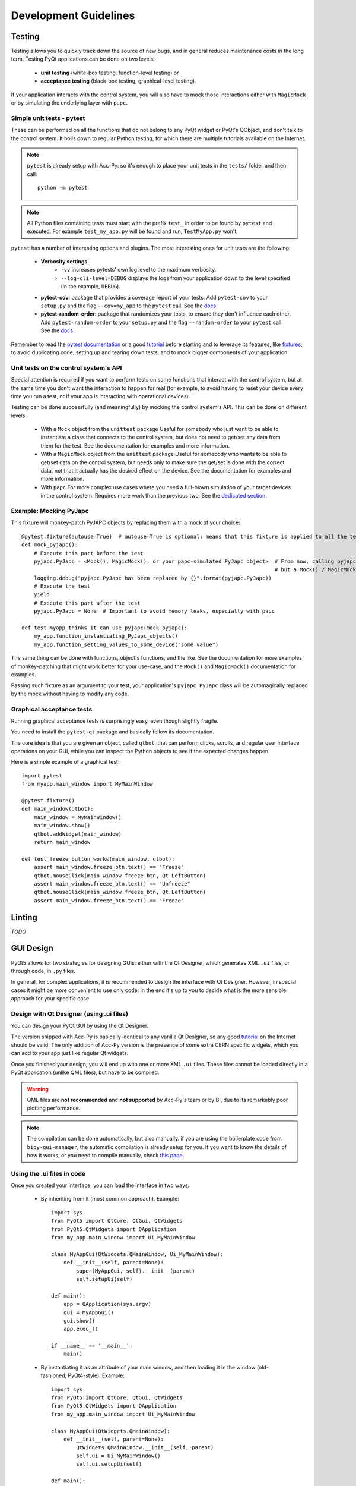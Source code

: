 .. index:: Development Guidelines
.. _dev_guidelines

======================
Development Guidelines
======================

.. index:: Testing
.. _testing

Testing
=======
Testing allows you to quickly track down the source of new bugs, and in general reduces maintenance costs in the
long term. Testing PyQt applications can be done on two levels:

 * **unit testing** (white-box testing, function-level testing) or
 * **acceptance testing** (black-box testing, graphical-level testing).

If your application interacts with the control system, you will also have to mock those interactions either with
``MagicMock`` or by simulating the underlying layer with ``papc``.


.. index:: Unit Tests with pytest
.. _unit_tests
.. _pytest

Simple unit tests - pytest
--------------------------
These can be performed on all the functions that do not belong to any PyQt widget or PyQt's QObject, and don't talk
to the control system. It boils down to regular Python testing, for which there are multiple tutorials available on
the Internet.

.. note:: ``pytest`` is already setup with Acc-Py: so it's enough to place your unit tests in the ``tests/``
    folder and then call::

        python -m pytest

.. note:: All Python files containing tests must start with the prefix ``test_`` in order to be found by ``pytest``
    and executed. For example ``test_my_app.py`` will be found and run, ``TestMyApp.py`` won't.

``pytest`` has a number of interesting options and plugins. The most interesting ones for unit tests are the following:

 * **Verbosity settings**:
    - ``-vv`` increases pytests' own log level to the maximum verbosity.
    - ``--log-cli-level=DEBUG`` displays the logs from your application down to the level specified
      (in the example, ``DEBUG``).

 * **pytest-cov**: package that provides a coverage report of your tests. Add ``pytest-cov`` to your ``setup.py``
   and the flag ``--cov=my_app`` to the ``pytest`` call. See the
   `docs <https://pytest-cov.readthedocs.io/en/latest/readme.html>`_.

 * **pytest-random-order**: package that randomizes your tests, to ensure they don't influence each other.
   Add ``pytest-random-order`` to your ``setup.py`` and the flag ``--random-order`` to your ``pytest`` call.
   See the `docs <https://github.com/jbasko/pytest-random-order/blob/master/README.rst>`_.

Remember to read the `pytest documentation <https://docs.pytest.org/en/latest/contents.html>`_ or a good
`tutorial <https://realpython.com/pytest-python-testing/>`_ before starting and to leverage its features, like
`fixtures <https://docs.pytest.org/en/latest/fixture.html>`_, to avoid duplicating code,
setting up and tearing down tests, and to mock bigger components of your application.


.. index:: Mocking the Control System API
.. _mocking

Unit tests on the control system's API
--------------------------------------
Special attention is required if you want to perform tests on some functions that interact with the control system,
but at the same time you don't want the interaction to happen for real (for example, to avoid having to reset your
device every time you run a test, or if your app is interacting with operational devices).

Testing can be done successfully (and meaningfully) by mocking the control system's API.
This can be done on different levels:

 * With a ``Mock`` object from the ``unittest`` package
   Useful for somebody who just want to be able to instantiate a class that connects to the control system, but
   does not need to get/set any data from them for the test.
   See the documentation for examples and more information.

 * With a ``MagicMock`` object from the ``unittest`` package
   Useful for somebody who wants to be able to get/set data on the control system, but needs only to make sure
   the get/set is done with the correct data, not that it actually has the desired effect on the device.
   See the documentation for examples and more information.

 * With ``papc``
   For more complex use cases where you need a full-blown simulation of your target devices in the control system.
   Requires more work than the previous two. See the `dedicated section <#>`_.


.. index:: Mocking PyJAPC
.. _mocking_pyjapc

Example: Mocking PyJapc
-----------------------
This fixture will monkey-patch PyJAPC objects by replacing them with a mock of your choice::

    @pytest.fixture(autouse=True)  # autouse=True is optional: means that this fixture is applied to all the tests
    def mock_pyjapc():
        # Execute this part before the test
        pyjapc.PyJapc = <Mock(), MagicMock(), or your papc-simulated PyJapc object>  # From now, calling pyjapc.PyJapc() will not instantiate a PyJapc() object,
                                                                                     # but a Mock() / MagicMock() / papc object instead, without your app noticing.
        logging.debug("pyjapc.PyJapc has been replaced by {}".format(pyjapc.PyJapc))
        # Execute the test
        yield
        # Execute this part after the test
        pyjapc.PyJapc = None  # Important to avoid memory leaks, especially with papc

    def test_myapp_thinks_it_can_use_pyjapc(mock_pyjapc):
        my_app.function_instantiating_PyJapc_objects()
        my_app.function_setting_values_to_some_device("some value")

The same thing can be done with functions, object's functions, and the like.
See the documentation for more examples of monkey-patching that might work better for your use-case,
and the ``Mock()`` and ``MagicMock()`` documentation for examples.

Passing such fixture as an argument to your test, your application's ``pyjapc.PyJapc`` class will be automagically
replaced by the mock without having to modify any code.


.. index:: Graphical Tests with ``pytest-qt``
.. _graphical_tests
.. _acceptance_tests
.. _pytest_qt

Graphical acceptance tests
--------------------------
Running graphical acceptance tests is surprisingly easy, even though slightly fragile.

You need to install the ``pytest-qt`` package and basically follow its documentation.

The core idea is that you are given an object, called ``qtbot``, that can perform clicks, scrolls, and regular
user interface operations on your GUI, while you can inspect the Python objects to see if the expected changes happen.

Here is a simple example of a graphical test::

    import pytest
    from myapp.main_window import MyMainWindow

    @pytest.fixture()
    def main_window(qtbot):
        main_window = MyMainWindow()
        main_window.show()
        qtbot.addWidget(main_window)
        return main_window

    def test_freeze_button_works(main_window, qtbot):
        assert main_window.freeze_btn.text() == "Freeze"
        qtbot.mouseClick(main_window.freeze_btn, Qt.LeftButton)
        assert main_window.freeze_btn.text() == "Unfreeze"
        qtbot.mouseClick(main_window.freeze_btn, Qt.LeftButton)
        assert main_window.freeze_btn.text() == "Freeze"


.. index:: Linting
.. _linting

Linting
=======
*TODO*


.. index:: GUI Design Strategies
.. _gui_design

GUI Design
==========
PyQt5 allows for two strategies for designing GUIs: either with the Qt Designer, which generates XML ``.ui`` files,
or through code, in ``.py`` files.

In general, for complex applications, it is recommended to design the interface with Qt Designer.
However, in special cases it might be more convenient to use only code: in the end it's up to you to decide what
is the more sensible approach for your specific case.


.. index:: Qt Designer files
.. index:: ``.ui`` files
.. _ui_files

Design with Qt Designer (using .ui files)
-----------------------------------------
You can design your PyQt GUI by using the Qt Designer.

The version shipped with Acc-Py is basically identical to any vanilla Qt Designer, so any good
`tutorial <https://doc.qt.io/qt-5/qtdesigner-manual.html>`_ on the Internet should be valid.
The only addition of Acc-Py version is the presence of some extra CERN specific widgets,
which you can add to your app just like regular Qt widgets.

Once you finished your design, you will end up with one or more XML ``.ui`` files.
These files cannot be loaded directly in a PyQt application (unlike QML files), but have to be compiled.

.. warning:: QML files are **not recommended** and **not supported** by Acc-Py's team or by BI, due to its
    remarkably poor plotting performance.

.. note:: The compilation can be done automatically, but also manually. if you are using the boilerplate code from
    ``bipy-gui-manager``, the automatic compilation is already setup for you. If you want to know the details of how
    it works, or you need to compile manually, check `this page <#>`_.

Using the .ui files in code
---------------------------
Once you created your interface, you can load the interface in two ways:

 * By inheriting from it (most common approach). Example::

        import sys
        from PyQt5 import QtCore, QtGui, QtWidgets
        from PyQt5.QtWidgets import QApplication
        from my_app.main_window import Ui_MyMainWindow

        class MyAppGui(QtWidgets.QMainWindow, Ui_MyMainWindow):
            def __init__(self, parent=None):
                super(MyAppGui, self).__init__(parent)
                self.setupUi(self)

        def main():
            app = QApplication(sys.argv)
            gui = MyAppGui()
            gui.show()
            app.exec_()

        if __name__ == '__main__':
            main()

 * By instantiating it as an attribute of your main window, and then loading it in the window
   (old-fashioned, PyQt4-style). Example::

        import sys
        from PyQt5 import QtCore, QtGui, QtWidgets
        from PyQt5.QtWidgets import QApplication
        from my_app.main_window import Ui_MyMainWindow

        class MyAppGui(QtWidgets.QMainWindow):
            def __init__(self, parent=None):
                QtWidgets.QMainWindow.__init__(self, parent)
                self.ui = Ui_MyMainWindow()
                self.ui.setupUi(self)

        def main():
            app = QApplication(sys.argv)
            gui = MyAppGui()
            gui.show()
            app.exec_()

        if __name__ == '__main__':
            main()


.. index:: Design GUI in code
.. _gui_py_files

Design in code
--------------
If you have very specific use cases, or your application is made mostly of reusable widgets that don't come from
``accwidgets`` (thus not available in Qt Designer), you might want to build up you interface directly in code.
From this regard, there are no limitations in what you can do: just follow some good tutorial on how to deal with
``QMainWindow`` and Qt's layouts before jumping in.

In addition, you can still use ``accwidgets``' components by importing it (remember to add ``accwidgets``
in the core dependencies of your ``setup.py``). It's still recommended, where it makes sense, to isolate the
layouting code from the wiring (signal/slots) and from the rest of the application's logic.

So please don't write your entire GUI as a single file, unless is nothing more than a quick experiment.

.. index:: Resource Files (.qrc)
.. index:: .qrc files
.. _qrc_files

Resource files (.qrc)
---------------------
If you're adding static resources to your interface (like images, custom icons, etc..) you have to use a
**resource file (.qrc)**.

If you are using Qt Designer, the procedure goes as follow:

 * Add a new resource file by clicking on the wrench icon on the ``Select Resource`` dialog
   (opened, for example, by trying to add an icon to a Window).

 * Create a new file in the folder of your resources, named for example ``resources.qrc``

 * Add the path to your icon/image in such file, still using the dialog.

 * Put your icons/images where you need and save your ``.ui`` file.

 * If your Designer files are compiled automatically, your ``.qrc`` file will be automatically detected and compiled
   as soon as you start your application. If not, check out `the advanced topics page <>`_
   to know more about how to compile these files manually.

 * You should have a file called ``resources_rc.py`` among your generated ``ui_*.py`` files.

You can now launch the application and make sure it runs.


